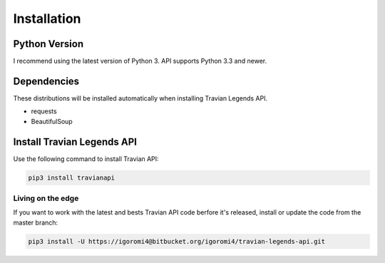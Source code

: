 Installation
============

Python Version
--------------

I recommend using the latest version of Python 3. API supports Python 3.3 and newer.

Dependencies
------------

These distributions will be installed automatically when installing Travian Legends API.

* requests
* BeautifulSoup

Install Travian Legends API
---------------------------

Use the following command to install Travian API:

.. code-block:: sh

    pip3 install travianapi
    
Living on the edge
~~~~~~~~~~~~~~~~~~

If you want to work with the latest and bests Travian API code berfore it's released, install or update the code from the master branch:

.. code-block:: sh

    pip3 install -U https://igoromi4@bitbucket.org/igoromi4/travian-legends-api.git
    